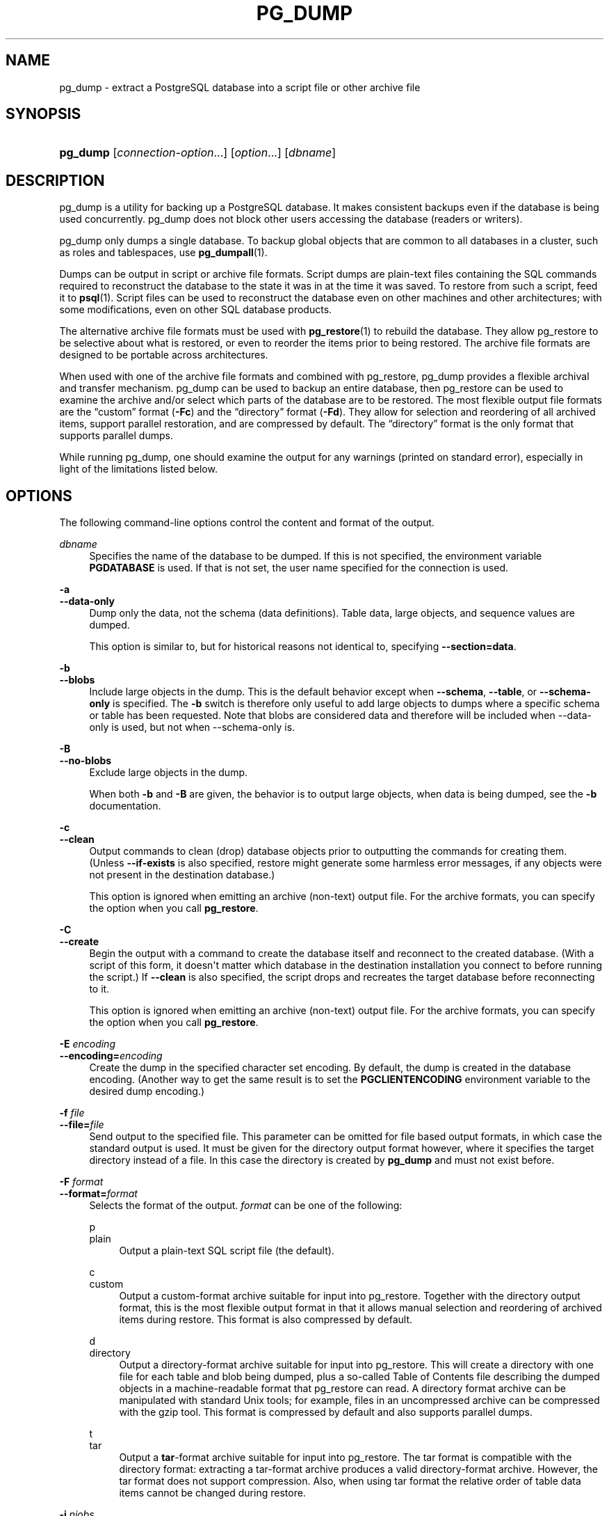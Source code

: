 '\" t
.\"     Title: pg_dump
.\"    Author: The PostgreSQL Global Development Group
.\" Generator: DocBook XSL Stylesheets v1.79.1 <http://docbook.sf.net/>
.\"      Date: 2022
.\"    Manual: PostgreSQL 10.20 Documentation
.\"    Source: PostgreSQL 10.20
.\"  Language: English
.\"
.TH "PG_DUMP" "1" "2022" "PostgreSQL 10.20" "PostgreSQL 10.20 Documentation"
.\" -----------------------------------------------------------------
.\" * Define some portability stuff
.\" -----------------------------------------------------------------
.\" ~~~~~~~~~~~~~~~~~~~~~~~~~~~~~~~~~~~~~~~~~~~~~~~~~~~~~~~~~~~~~~~~~
.\" http://bugs.debian.org/507673
.\" http://lists.gnu.org/archive/html/groff/2009-02/msg00013.html
.\" ~~~~~~~~~~~~~~~~~~~~~~~~~~~~~~~~~~~~~~~~~~~~~~~~~~~~~~~~~~~~~~~~~
.ie \n(.g .ds Aq \(aq
.el       .ds Aq '
.\" -----------------------------------------------------------------
.\" * set default formatting
.\" -----------------------------------------------------------------
.\" disable hyphenation
.nh
.\" disable justification (adjust text to left margin only)
.ad l
.\" -----------------------------------------------------------------
.\" * MAIN CONTENT STARTS HERE *
.\" -----------------------------------------------------------------
.SH "NAME"
pg_dump \- extract a PostgreSQL database into a script file or other archive file
.SH "SYNOPSIS"
.HP \w'\fBpg_dump\fR\ 'u
\fBpg_dump\fR [\fIconnection\-option\fR...] [\fIoption\fR...] [\fIdbname\fR]
.SH "DESCRIPTION"
.PP
pg_dump
is a utility for backing up a
PostgreSQL
database\&. It makes consistent backups even if the database is being used concurrently\&.
pg_dump
does not block other users accessing the database (readers or writers)\&.
.PP
pg_dump
only dumps a single database\&. To backup global objects that are common to all databases in a cluster, such as roles and tablespaces, use
\fBpg_dumpall\fR(1)\&.
.PP
Dumps can be output in script or archive file formats\&. Script dumps are plain\-text files containing the SQL commands required to reconstruct the database to the state it was in at the time it was saved\&. To restore from such a script, feed it to
\fBpsql\fR(1)\&. Script files can be used to reconstruct the database even on other machines and other architectures; with some modifications, even on other SQL database products\&.
.PP
The alternative archive file formats must be used with
\fBpg_restore\fR(1)
to rebuild the database\&. They allow
pg_restore
to be selective about what is restored, or even to reorder the items prior to being restored\&. The archive file formats are designed to be portable across architectures\&.
.PP
When used with one of the archive file formats and combined with
pg_restore,
pg_dump
provides a flexible archival and transfer mechanism\&.
pg_dump
can be used to backup an entire database, then
pg_restore
can be used to examine the archive and/or select which parts of the database are to be restored\&. The most flexible output file formats are the
\(lqcustom\(rq
format (\fB\-Fc\fR) and the
\(lqdirectory\(rq
format (\fB\-Fd\fR)\&. They allow for selection and reordering of all archived items, support parallel restoration, and are compressed by default\&. The
\(lqdirectory\(rq
format is the only format that supports parallel dumps\&.
.PP
While running
pg_dump, one should examine the output for any warnings (printed on standard error), especially in light of the limitations listed below\&.
.SH "OPTIONS"
.PP
The following command\-line options control the content and format of the output\&.
.PP
\fIdbname\fR
.RS 4
Specifies the name of the database to be dumped\&. If this is not specified, the environment variable
\fBPGDATABASE\fR
is used\&. If that is not set, the user name specified for the connection is used\&.
.RE
.PP
\fB\-a\fR
.br
\fB\-\-data\-only\fR
.RS 4
Dump only the data, not the schema (data definitions)\&. Table data, large objects, and sequence values are dumped\&.
.sp
This option is similar to, but for historical reasons not identical to, specifying
\fB\-\-section=data\fR\&.
.RE
.PP
\fB\-b\fR
.br
\fB\-\-blobs\fR
.RS 4
Include large objects in the dump\&. This is the default behavior except when
\fB\-\-schema\fR,
\fB\-\-table\fR, or
\fB\-\-schema\-only\fR
is specified\&. The
\fB\-b\fR
switch is therefore only useful to add large objects to dumps where a specific schema or table has been requested\&. Note that blobs are considered data and therefore will be included when \-\-data\-only is used, but not when \-\-schema\-only is\&.
.RE
.PP
\fB\-B\fR
.br
\fB\-\-no\-blobs\fR
.RS 4
Exclude large objects in the dump\&.
.sp
When both
\fB\-b\fR
and
\fB\-B\fR
are given, the behavior is to output large objects, when data is being dumped, see the
\fB\-b\fR
documentation\&.
.RE
.PP
\fB\-c\fR
.br
\fB\-\-clean\fR
.RS 4
Output commands to clean (drop) database objects prior to outputting the commands for creating them\&. (Unless
\fB\-\-if\-exists\fR
is also specified, restore might generate some harmless error messages, if any objects were not present in the destination database\&.)
.sp
This option is ignored when emitting an archive (non\-text) output file\&. For the archive formats, you can specify the option when you call
\fBpg_restore\fR\&.
.RE
.PP
\fB\-C\fR
.br
\fB\-\-create\fR
.RS 4
Begin the output with a command to create the database itself and reconnect to the created database\&. (With a script of this form, it doesn\*(Aqt matter which database in the destination installation you connect to before running the script\&.) If
\fB\-\-clean\fR
is also specified, the script drops and recreates the target database before reconnecting to it\&.
.sp
This option is ignored when emitting an archive (non\-text) output file\&. For the archive formats, you can specify the option when you call
\fBpg_restore\fR\&.
.RE
.PP
\fB\-E \fR\fB\fIencoding\fR\fR
.br
\fB\-\-encoding=\fR\fB\fIencoding\fR\fR
.RS 4
Create the dump in the specified character set encoding\&. By default, the dump is created in the database encoding\&. (Another way to get the same result is to set the
\fBPGCLIENTENCODING\fR
environment variable to the desired dump encoding\&.)
.RE
.PP
\fB\-f \fR\fB\fIfile\fR\fR
.br
\fB\-\-file=\fR\fB\fIfile\fR\fR
.RS 4
Send output to the specified file\&. This parameter can be omitted for file based output formats, in which case the standard output is used\&. It must be given for the directory output format however, where it specifies the target directory instead of a file\&. In this case the directory is created by
\fBpg_dump\fR
and must not exist before\&.
.RE
.PP
\fB\-F \fR\fB\fIformat\fR\fR
.br
\fB\-\-format=\fR\fB\fIformat\fR\fR
.RS 4
Selects the format of the output\&.
\fIformat\fR
can be one of the following:
.PP
p
.br
plain
.RS 4
Output a plain\-text
SQL
script file (the default)\&.
.RE
.PP
c
.br
custom
.RS 4
Output a custom\-format archive suitable for input into
pg_restore\&. Together with the directory output format, this is the most flexible output format in that it allows manual selection and reordering of archived items during restore\&. This format is also compressed by default\&.
.RE
.PP
d
.br
directory
.RS 4
Output a directory\-format archive suitable for input into
pg_restore\&. This will create a directory with one file for each table and blob being dumped, plus a so\-called Table of Contents file describing the dumped objects in a machine\-readable format that
pg_restore
can read\&. A directory format archive can be manipulated with standard Unix tools; for example, files in an uncompressed archive can be compressed with the
gzip
tool\&. This format is compressed by default and also supports parallel dumps\&.
.RE
.PP
t
.br
tar
.RS 4
Output a
\fBtar\fR\-format archive suitable for input into
pg_restore\&. The tar format is compatible with the directory format: extracting a tar\-format archive produces a valid directory\-format archive\&. However, the tar format does not support compression\&. Also, when using tar format the relative order of table data items cannot be changed during restore\&.
.RE
.RE
.PP
\fB\-j \fR\fB\fInjobs\fR\fR
.br
\fB\-\-jobs=\fR\fB\fInjobs\fR\fR
.RS 4
Run the dump in parallel by dumping
\fInjobs\fR
tables simultaneously\&. This option reduces the time of the dump but it also increases the load on the database server\&. You can only use this option with the directory output format because this is the only output format where multiple processes can write their data at the same time\&.
.sp
pg_dump
will open
\fInjobs\fR
+ 1 connections to the database, so make sure your
max_connections
setting is high enough to accommodate all connections\&.
.sp
Requesting exclusive locks on database objects while running a parallel dump could cause the dump to fail\&. The reason is that the
pg_dump
master process requests shared locks on the objects that the worker processes are going to dump later in order to make sure that nobody deletes them and makes them go away while the dump is running\&. If another client then requests an exclusive lock on a table, that lock will not be granted but will be queued waiting for the shared lock of the master process to be released\&. Consequently any other access to the table will not be granted either and will queue after the exclusive lock request\&. This includes the worker process trying to dump the table\&. Without any precautions this would be a classic deadlock situation\&. To detect this conflict, the
pg_dump
worker process requests another shared lock using the
NOWAIT
option\&. If the worker process is not granted this shared lock, somebody else must have requested an exclusive lock in the meantime and there is no way to continue with the dump, so
pg_dump
has no choice but to abort the dump\&.
.sp
For a consistent backup, the database server needs to support synchronized snapshots, a feature that was introduced in
PostgreSQL
9\&.2 for primary servers and 10 for standbys\&. With this feature, database clients can ensure they see the same data set even though they use different connections\&.
\fBpg_dump \-j\fR
uses multiple database connections; it connects to the database once with the master process and once again for each worker job\&. Without the synchronized snapshot feature, the different worker jobs wouldn\*(Aqt be guaranteed to see the same data in each connection, which could lead to an inconsistent backup\&.
.sp
If you want to run a parallel dump of a pre\-9\&.2 server, you need to make sure that the database content doesn\*(Aqt change from between the time the master connects to the database until the last worker job has connected to the database\&. The easiest way to do this is to halt any data modifying processes (DDL and DML) accessing the database before starting the backup\&. You also need to specify the
\fB\-\-no\-synchronized\-snapshots\fR
parameter when running
\fBpg_dump \-j\fR
against a pre\-9\&.2
PostgreSQL
server\&.
.RE
.PP
\fB\-n \fR\fB\fIschema\fR\fR
.br
\fB\-\-schema=\fR\fB\fIschema\fR\fR
.RS 4
Dump only schemas matching
\fIschema\fR; this selects both the schema itself, and all its contained objects\&. When this option is not specified, all non\-system schemas in the target database will be dumped\&. Multiple schemas can be selected by writing multiple
\fB\-n\fR
switches\&. Also, the
\fIschema\fR
parameter is interpreted as a pattern according to the same rules used by
psql\*(Aqs
\ed
commands (see
Patterns), so multiple schemas can also be selected by writing wildcard characters in the pattern\&. When using wildcards, be careful to quote the pattern if needed to prevent the shell from expanding the wildcards; see
EXAMPLES\&.
.if n \{\
.sp
.\}
.RS 4
.it 1 an-trap
.nr an-no-space-flag 1
.nr an-break-flag 1
.br
.ps +1
\fBNote\fR
.ps -1
.br
When
\fB\-n\fR
is specified,
pg_dump
makes no attempt to dump any other database objects that the selected schema(s) might depend upon\&. Therefore, there is no guarantee that the results of a specific\-schema dump can be successfully restored by themselves into a clean database\&.
.sp .5v
.RE
.if n \{\
.sp
.\}
.RS 4
.it 1 an-trap
.nr an-no-space-flag 1
.nr an-break-flag 1
.br
.ps +1
\fBNote\fR
.ps -1
.br
Non\-schema objects such as blobs are not dumped when
\fB\-n\fR
is specified\&. You can add blobs back to the dump with the
\fB\-\-blobs\fR
switch\&.
.sp .5v
.RE
.RE
.PP
\fB\-N \fR\fB\fIschema\fR\fR
.br
\fB\-\-exclude\-schema=\fR\fB\fIschema\fR\fR
.RS 4
Do not dump any schemas matching the
\fIschema\fR
pattern\&. The pattern is interpreted according to the same rules as for
\fB\-n\fR\&.
\fB\-N\fR
can be given more than once to exclude schemas matching any of several patterns\&.
.sp
When both
\fB\-n\fR
and
\fB\-N\fR
are given, the behavior is to dump just the schemas that match at least one
\fB\-n\fR
switch but no
\fB\-N\fR
switches\&. If
\fB\-N\fR
appears without
\fB\-n\fR, then schemas matching
\fB\-N\fR
are excluded from what is otherwise a normal dump\&.
.RE
.PP
\fB\-o\fR
.br
\fB\-\-oids\fR
.RS 4
Dump object identifiers (OIDs) as part of the data for every table\&. Use this option if your application references the
OID
columns in some way (e\&.g\&., in a foreign key constraint)\&. Otherwise, this option should not be used\&.
.RE
.PP
\fB\-O\fR
.br
\fB\-\-no\-owner\fR
.RS 4
Do not output commands to set ownership of objects to match the original database\&. By default,
pg_dump
issues
\fBALTER OWNER\fR
or
\fBSET SESSION AUTHORIZATION\fR
statements to set ownership of created database objects\&. These statements will fail when the script is run unless it is started by a superuser (or the same user that owns all of the objects in the script)\&. To make a script that can be restored by any user, but will give that user ownership of all the objects, specify
\fB\-O\fR\&.
.sp
This option is ignored when emitting an archive (non\-text) output file\&. For the archive formats, you can specify the option when you call
\fBpg_restore\fR\&.
.RE
.PP
\fB\-R\fR
.br
\fB\-\-no\-reconnect\fR
.RS 4
This option is obsolete but still accepted for backwards compatibility\&.
.RE
.PP
\fB\-s\fR
.br
\fB\-\-schema\-only\fR
.RS 4
Dump only the object definitions (schema), not data\&.
.sp
This option is the inverse of
\fB\-\-data\-only\fR\&. It is similar to, but for historical reasons not identical to, specifying
\fB\-\-section=pre\-data \-\-section=post\-data\fR\&.
.sp
(Do not confuse this with the
\fB\-\-schema\fR
option, which uses the word
\(lqschema\(rq
in a different meaning\&.)
.sp
To exclude table data for only a subset of tables in the database, see
\fB\-\-exclude\-table\-data\fR\&.
.RE
.PP
\fB\-S \fR\fB\fIusername\fR\fR
.br
\fB\-\-superuser=\fR\fB\fIusername\fR\fR
.RS 4
Specify the superuser user name to use when disabling triggers\&. This is relevant only if
\fB\-\-disable\-triggers\fR
is used\&. (Usually, it\*(Aqs better to leave this out, and instead start the resulting script as superuser\&.)
.RE
.PP
\fB\-t \fR\fB\fItable\fR\fR
.br
\fB\-\-table=\fR\fB\fItable\fR\fR
.RS 4
Dump only tables with names matching
\fItable\fR\&. For this purpose,
\(lqtable\(rq
includes views, materialized views, sequences, and foreign tables\&. Multiple tables can be selected by writing multiple
\fB\-t\fR
switches\&. Also, the
\fItable\fR
parameter is interpreted as a pattern according to the same rules used by
psql\*(Aqs
\ed
commands (see
Patterns), so multiple tables can also be selected by writing wildcard characters in the pattern\&. When using wildcards, be careful to quote the pattern if needed to prevent the shell from expanding the wildcards; see
EXAMPLES\&.
.sp
The
\fB\-n\fR
and
\fB\-N\fR
switches have no effect when
\fB\-t\fR
is used, because tables selected by
\fB\-t\fR
will be dumped regardless of those switches, and non\-table objects will not be dumped\&.
.if n \{\
.sp
.\}
.RS 4
.it 1 an-trap
.nr an-no-space-flag 1
.nr an-break-flag 1
.br
.ps +1
\fBNote\fR
.ps -1
.br
When
\fB\-t\fR
is specified,
pg_dump
makes no attempt to dump any other database objects that the selected table(s) might depend upon\&. Therefore, there is no guarantee that the results of a specific\-table dump can be successfully restored by themselves into a clean database\&.
.sp .5v
.RE
.if n \{\
.sp
.\}
.RS 4
.it 1 an-trap
.nr an-no-space-flag 1
.nr an-break-flag 1
.br
.ps +1
\fBNote\fR
.ps -1
.br
The behavior of the
\fB\-t\fR
switch is not entirely upward compatible with pre\-8\&.2
PostgreSQL
versions\&. Formerly, writing
\-t tab
would dump all tables named
tab, but now it just dumps whichever one is visible in your default search path\&. To get the old behavior you can write
\-t \*(Aq*\&.tab\*(Aq\&. Also, you must write something like
\-t sch\&.tab
to select a table in a particular schema, rather than the old locution of
\-n sch \-t tab\&.
.sp .5v
.RE
.RE
.PP
\fB\-T \fR\fB\fItable\fR\fR
.br
\fB\-\-exclude\-table=\fR\fB\fItable\fR\fR
.RS 4
Do not dump any tables matching the
\fItable\fR
pattern\&. The pattern is interpreted according to the same rules as for
\fB\-t\fR\&.
\fB\-T\fR
can be given more than once to exclude tables matching any of several patterns\&.
.sp
When both
\fB\-t\fR
and
\fB\-T\fR
are given, the behavior is to dump just the tables that match at least one
\fB\-t\fR
switch but no
\fB\-T\fR
switches\&. If
\fB\-T\fR
appears without
\fB\-t\fR, then tables matching
\fB\-T\fR
are excluded from what is otherwise a normal dump\&.
.RE
.PP
\fB\-v\fR
.br
\fB\-\-verbose\fR
.RS 4
Specifies verbose mode\&. This will cause
pg_dump
to output detailed object comments and start/stop times to the dump file, and progress messages to standard error\&.
.RE
.PP
\fB\-V\fR
.br
\fB\-\-version\fR
.RS 4
Print the
pg_dump
version and exit\&.
.RE
.PP
\fB\-x\fR
.br
\fB\-\-no\-privileges\fR
.br
\fB\-\-no\-acl\fR
.RS 4
Prevent dumping of access privileges (grant/revoke commands)\&.
.RE
.PP
\fB\-Z \fR\fB\fI0\&.\&.9\fR\fR
.br
\fB\-\-compress=\fR\fB\fI0\&.\&.9\fR\fR
.RS 4
Specify the compression level to use\&. Zero means no compression\&. For the custom and directory archive formats, this specifies compression of individual table\-data segments, and the default is to compress at a moderate level\&. For plain text output, setting a nonzero compression level causes the entire output file to be compressed, as though it had been fed through
gzip; but the default is not to compress\&. The tar archive format currently does not support compression at all\&.
.RE
.PP
\fB\-\-binary\-upgrade\fR
.RS 4
This option is for use by in\-place upgrade utilities\&. Its use for other purposes is not recommended or supported\&. The behavior of the option may change in future releases without notice\&.
.RE
.PP
\fB\-\-column\-inserts\fR
.br
\fB\-\-attribute\-inserts\fR
.RS 4
Dump data as
\fBINSERT\fR
commands with explicit column names (INSERT INTO \fItable\fR (\fIcolumn\fR, \&.\&.\&.) VALUES \&.\&.\&.)\&. This will make restoration very slow; it is mainly useful for making dumps that can be loaded into non\-PostgreSQL
databases\&. However, since this option generates a separate command for each row, an error in reloading a row causes only that row to be lost rather than the entire table contents\&.
.RE
.PP
\fB\-\-disable\-dollar\-quoting\fR
.RS 4
This option disables the use of dollar quoting for function bodies, and forces them to be quoted using SQL standard string syntax\&.
.RE
.PP
\fB\-\-disable\-triggers\fR
.RS 4
This option is relevant only when creating a data\-only dump\&. It instructs
pg_dump
to include commands to temporarily disable triggers on the target tables while the data is reloaded\&. Use this if you have referential integrity checks or other triggers on the tables that you do not want to invoke during data reload\&.
.sp
Presently, the commands emitted for
\fB\-\-disable\-triggers\fR
must be done as superuser\&. So, you should also specify a superuser name with
\fB\-S\fR, or preferably be careful to start the resulting script as a superuser\&.
.sp
This option is ignored when emitting an archive (non\-text) output file\&. For the archive formats, you can specify the option when you call
\fBpg_restore\fR\&.
.RE
.PP
\fB\-\-enable\-row\-security\fR
.RS 4
This option is relevant only when dumping the contents of a table which has row security\&. By default,
pg_dump
will set
row_security
to off, to ensure that all data is dumped from the table\&. If the user does not have sufficient privileges to bypass row security, then an error is thrown\&. This parameter instructs
pg_dump
to set
row_security
to on instead, allowing the user to dump the parts of the contents of the table that they have access to\&.
.sp
Note that if you use this option currently, you probably also want the dump be in
\fBINSERT\fR
format, as the
\fBCOPY FROM\fR
during restore does not support row security\&.
.RE
.PP
\fB\-\-exclude\-table\-data=\fR\fB\fItable\fR\fR
.RS 4
Do not dump data for any tables matching the
\fItable\fR
pattern\&. The pattern is interpreted according to the same rules as for
\fB\-t\fR\&.
\fB\-\-exclude\-table\-data\fR
can be given more than once to exclude tables matching any of several patterns\&. This option is useful when you need the definition of a particular table even though you do not need the data in it\&.
.sp
To exclude data for all tables in the database, see
\fB\-\-schema\-only\fR\&.
.RE
.PP
\fB\-\-if\-exists\fR
.RS 4
Use conditional commands (i\&.e\&., add an
IF EXISTS
clause) when cleaning database objects\&. This option is not valid unless
\fB\-\-clean\fR
is also specified\&.
.RE
.PP
\fB\-\-inserts\fR
.RS 4
Dump data as
\fBINSERT\fR
commands (rather than
\fBCOPY\fR)\&. This will make restoration very slow; it is mainly useful for making dumps that can be loaded into non\-PostgreSQL
databases\&. However, since this option generates a separate command for each row, an error in reloading a row causes only that row to be lost rather than the entire table contents\&. Note that the restore might fail altogether if you have rearranged column order\&. The
\fB\-\-column\-inserts\fR
option is safe against column order changes, though even slower\&.
.RE
.PP
\fB\-\-lock\-wait\-timeout=\fR\fB\fItimeout\fR\fR
.RS 4
Do not wait forever to acquire shared table locks at the beginning of the dump\&. Instead fail if unable to lock a table within the specified
\fItimeout\fR\&. The timeout may be specified in any of the formats accepted by
\fBSET statement_timeout\fR\&. (Allowed formats vary depending on the server version you are dumping from, but an integer number of milliseconds is accepted by all versions\&.)
.RE
.PP
\fB\-\-no\-publications\fR
.RS 4
Do not dump publications\&.
.RE
.PP
\fB\-\-no\-security\-labels\fR
.RS 4
Do not dump security labels\&.
.RE
.PP
\fB\-\-no\-subscriptions\fR
.RS 4
Do not dump subscriptions\&.
.RE
.PP
\fB\-\-no\-sync\fR
.RS 4
By default,
\fBpg_dump\fR
will wait for all files to be written safely to disk\&. This option causes
\fBpg_dump\fR
to return without waiting, which is faster, but means that a subsequent operating system crash can leave the dump corrupt\&. Generally, this option is useful for testing but should not be used when dumping data from production installation\&.
.RE
.PP
\fB\-\-no\-synchronized\-snapshots\fR
.RS 4
This option allows running
\fBpg_dump \-j\fR
against a pre\-9\&.2 server, see the documentation of the
\fB\-j\fR
parameter for more details\&.
.RE
.PP
\fB\-\-no\-tablespaces\fR
.RS 4
Do not output commands to select tablespaces\&. With this option, all objects will be created in whichever tablespace is the default during restore\&.
.sp
This option is ignored when emitting an archive (non\-text) output file\&. For the archive formats, you can specify the option when you call
\fBpg_restore\fR\&.
.RE
.PP
\fB\-\-no\-unlogged\-table\-data\fR
.RS 4
Do not dump the contents of unlogged tables\&. This option has no effect on whether or not the table definitions (schema) are dumped; it only suppresses dumping the table data\&. Data in unlogged tables is always excluded when dumping from a standby server\&.
.RE
.PP
\fB\-\-quote\-all\-identifiers\fR
.RS 4
Force quoting of all identifiers\&. This option is recommended when dumping a database from a server whose
PostgreSQL
major version is different from
pg_dump\*(Aqs, or when the output is intended to be loaded into a server of a different major version\&. By default,
pg_dump
quotes only identifiers that are reserved words in its own major version\&. This sometimes results in compatibility issues when dealing with servers of other versions that may have slightly different sets of reserved words\&. Using
\fB\-\-quote\-all\-identifiers\fR
prevents such issues, at the price of a harder\-to\-read dump script\&.
.RE
.PP
\fB\-\-section=\fR\fB\fIsectionname\fR\fR
.RS 4
Only dump the named section\&. The section name can be
\fBpre\-data\fR,
\fBdata\fR, or
\fBpost\-data\fR\&. This option can be specified more than once to select multiple sections\&. The default is to dump all sections\&.
.sp
The data section contains actual table data, large\-object contents, and sequence values\&. Post\-data items include definitions of indexes, triggers, rules, and constraints other than validated check constraints\&. Pre\-data items include all other data definition items\&.
.RE
.PP
\fB\-\-serializable\-deferrable\fR
.RS 4
Use a
serializable
transaction for the dump, to ensure that the snapshot used is consistent with later database states; but do this by waiting for a point in the transaction stream at which no anomalies can be present, so that there isn\*(Aqt a risk of the dump failing or causing other transactions to roll back with a
serialization_failure\&. See
Chapter\ \&13
for more information about transaction isolation and concurrency control\&.
.sp
This option is not beneficial for a dump which is intended only for disaster recovery\&. It could be useful for a dump used to load a copy of the database for reporting or other read\-only load sharing while the original database continues to be updated\&. Without it the dump may reflect a state which is not consistent with any serial execution of the transactions eventually committed\&. For example, if batch processing techniques are used, a batch may show as closed in the dump without all of the items which are in the batch appearing\&.
.sp
This option will make no difference if there are no read\-write transactions active when pg_dump is started\&. If read\-write transactions are active, the start of the dump may be delayed for an indeterminate length of time\&. Once running, performance with or without the switch is the same\&.
.RE
.PP
\fB\-\-snapshot=\fR\fB\fIsnapshotname\fR\fR
.RS 4
Use the specified synchronized snapshot when making a dump of the database (see
Table\ \&9.82
for more details)\&.
.sp
This option is useful when needing to synchronize the dump with a logical replication slot (see
Chapter\ \&48) or with a concurrent session\&.
.sp
In the case of a parallel dump, the snapshot name defined by this option is used rather than taking a new snapshot\&.
.RE
.PP
\fB\-\-strict\-names\fR
.RS 4
Require that each schema (\fB\-n\fR/\fB\-\-schema\fR) and table (\fB\-t\fR/\fB\-\-table\fR) qualifier match at least one schema/table in the database to be dumped\&. Note that if none of the schema/table qualifiers find matches,
pg_dump
will generate an error even without
\fB\-\-strict\-names\fR\&.
.sp
This option has no effect on
\fB\-N\fR/\fB\-\-exclude\-schema\fR,
\fB\-T\fR/\fB\-\-exclude\-table\fR, or
\fB\-\-exclude\-table\-data\fR\&. An exclude pattern failing to match any objects is not considered an error\&.
.RE
.PP
\fB\-\-use\-set\-session\-authorization\fR
.RS 4
Output SQL\-standard
\fBSET SESSION AUTHORIZATION\fR
commands instead of
\fBALTER OWNER\fR
commands to determine object ownership\&. This makes the dump more standards\-compatible, but depending on the history of the objects in the dump, might not restore properly\&. Also, a dump using
\fBSET SESSION AUTHORIZATION\fR
will certainly require superuser privileges to restore correctly, whereas
\fBALTER OWNER\fR
requires lesser privileges\&.
.RE
.PP
\fB\-?\fR
.br
\fB\-\-help\fR
.RS 4
Show help about
pg_dump
command line arguments, and exit\&.
.RE
.PP
The following command\-line options control the database connection parameters\&.
.PP
\fB\-d \fR\fB\fIdbname\fR\fR
.br
\fB\-\-dbname=\fR\fB\fIdbname\fR\fR
.RS 4
Specifies the name of the database to connect to\&. This is equivalent to specifying
\fIdbname\fR
as the first non\-option argument on the command line\&. The
\fIdbname\fR
can be a
connection string\&. If so, connection string parameters will override any conflicting command line options\&.
.RE
.PP
\fB\-h \fR\fB\fIhost\fR\fR
.br
\fB\-\-host=\fR\fB\fIhost\fR\fR
.RS 4
Specifies the host name of the machine on which the server is running\&. If the value begins with a slash, it is used as the directory for the Unix domain socket\&. The default is taken from the
\fBPGHOST\fR
environment variable, if set, else a Unix domain socket connection is attempted\&.
.RE
.PP
\fB\-p \fR\fB\fIport\fR\fR
.br
\fB\-\-port=\fR\fB\fIport\fR\fR
.RS 4
Specifies the TCP port or local Unix domain socket file extension on which the server is listening for connections\&. Defaults to the
\fBPGPORT\fR
environment variable, if set, or a compiled\-in default\&.
.RE
.PP
\fB\-U \fR\fB\fIusername\fR\fR
.br
\fB\-\-username=\fR\fB\fIusername\fR\fR
.RS 4
User name to connect as\&.
.RE
.PP
\fB\-w\fR
.br
\fB\-\-no\-password\fR
.RS 4
Never issue a password prompt\&. If the server requires password authentication and a password is not available by other means such as a
\&.pgpass
file, the connection attempt will fail\&. This option can be useful in batch jobs and scripts where no user is present to enter a password\&.
.RE
.PP
\fB\-W\fR
.br
\fB\-\-password\fR
.RS 4
Force
pg_dump
to prompt for a password before connecting to a database\&.
.sp
This option is never essential, since
pg_dump
will automatically prompt for a password if the server demands password authentication\&. However,
pg_dump
will waste a connection attempt finding out that the server wants a password\&. In some cases it is worth typing
\fB\-W\fR
to avoid the extra connection attempt\&.
.RE
.PP
\fB\-\-role=\fR\fB\fIrolename\fR\fR
.RS 4
Specifies a role name to be used to create the dump\&. This option causes
pg_dump
to issue a
\fBSET ROLE\fR
\fIrolename\fR
command after connecting to the database\&. It is useful when the authenticated user (specified by
\fB\-U\fR) lacks privileges needed by
pg_dump, but can switch to a role with the required rights\&. Some installations have a policy against logging in directly as a superuser, and use of this option allows dumps to be made without violating the policy\&.
.RE
.SH "ENVIRONMENT"
.PP
\fBPGDATABASE\fR
.br
\fBPGHOST\fR
.br
\fBPGOPTIONS\fR
.br
\fBPGPORT\fR
.br
\fBPGUSER\fR
.RS 4
Default connection parameters\&.
.RE
.PP
This utility, like most other
PostgreSQL
utilities, also uses the environment variables supported by
libpq
(see
Section\ \&33.14)\&.
.SH "DIAGNOSTICS"
.PP
pg_dump
internally executes
\fBSELECT\fR
statements\&. If you have problems running
pg_dump, make sure you are able to select information from the database using, for example,
\fBpsql\fR(1)\&. Also, any default connection settings and environment variables used by the
libpq
front\-end library will apply\&.
.PP
The database activity of
pg_dump
is normally collected by the statistics collector\&. If this is undesirable, you can set parameter
\fItrack_counts\fR
to false via
\fBPGOPTIONS\fR
or the
ALTER USER
command\&.
.SH "NOTES"
.PP
If your database cluster has any local additions to the
template1
database, be careful to restore the output of
pg_dump
into a truly empty database; otherwise you are likely to get errors due to duplicate definitions of the added objects\&. To make an empty database without any local additions, copy from
template0
not
template1, for example:
.sp
.if n \{\
.RS 4
.\}
.nf
CREATE DATABASE foo WITH TEMPLATE template0;
.fi
.if n \{\
.RE
.\}
.PP
When a data\-only dump is chosen and the option
\fB\-\-disable\-triggers\fR
is used,
pg_dump
emits commands to disable triggers on user tables before inserting the data, and then commands to re\-enable them after the data has been inserted\&. If the restore is stopped in the middle, the system catalogs might be left in the wrong state\&.
.PP
The dump file produced by
pg_dump
does not contain the statistics used by the optimizer to make query planning decisions\&. Therefore, it is wise to run
\fBANALYZE\fR
after restoring from a dump file to ensure optimal performance; see
Section\ \&24.1.3
and
Section\ \&24.1.6
for more information\&. The dump file also does not contain any
\fBALTER DATABASE \&.\&.\&. SET\fR
commands; these settings are dumped by
\fBpg_dumpall\fR(1), along with database users and other installation\-wide settings\&.
.PP
Because
pg_dump
is used to transfer data to newer versions of
PostgreSQL, the output of
pg_dump
can be expected to load into
PostgreSQL
server versions newer than
pg_dump\*(Aqs version\&.
pg_dump
can also dump from
PostgreSQL
servers older than its own version\&. (Currently, servers back to version 8\&.0 are supported\&.) However,
pg_dump
cannot dump from
PostgreSQL
servers newer than its own major version; it will refuse to even try, rather than risk making an invalid dump\&. Also, it is not guaranteed that
pg_dump\*(Aqs output can be loaded into a server of an older major version \(em not even if the dump was taken from a server of that version\&. Loading a dump file into an older server may require manual editing of the dump file to remove syntax not understood by the older server\&. Use of the
\fB\-\-quote\-all\-identifiers\fR
option is recommended in cross\-version cases, as it can prevent problems arising from varying reserved\-word lists in different
PostgreSQL
versions\&.
.PP
When dumping logical replication subscriptions,
pg_dump
will generate
\fBCREATE SUBSCRIPTION\fR
commands that use the
connect = false
option, so that restoring the subscription does not make remote connections for creating a replication slot or for initial table copy\&. That way, the dump can be restored without requiring network access to the remote servers\&. It is then up to the user to reactivate the subscriptions in a suitable way\&. If the involved hosts have changed, the connection information might have to be changed\&. It might also be appropriate to truncate the target tables before initiating a new full table copy\&.
.SH "EXAMPLES"
.PP
To dump a database called
mydb
into a SQL\-script file:
.sp
.if n \{\
.RS 4
.\}
.nf
$ \fBpg_dump mydb > db\&.sql\fR
.fi
.if n \{\
.RE
.\}
.PP
To reload such a script into a (freshly created) database named
newdb:
.sp
.if n \{\
.RS 4
.\}
.nf
$ \fBpsql \-d newdb \-f db\&.sql\fR
.fi
.if n \{\
.RE
.\}
.PP
To dump a database into a custom\-format archive file:
.sp
.if n \{\
.RS 4
.\}
.nf
$ \fBpg_dump \-Fc mydb > db\&.dump\fR
.fi
.if n \{\
.RE
.\}
.PP
To dump a database into a directory\-format archive:
.sp
.if n \{\
.RS 4
.\}
.nf
$ \fBpg_dump \-Fd mydb \-f dumpdir\fR
.fi
.if n \{\
.RE
.\}
.PP
To dump a database into a directory\-format archive in parallel with 5 worker jobs:
.sp
.if n \{\
.RS 4
.\}
.nf
$ \fBpg_dump \-Fd mydb \-j 5 \-f dumpdir\fR
.fi
.if n \{\
.RE
.\}
.PP
To reload an archive file into a (freshly created) database named
newdb:
.sp
.if n \{\
.RS 4
.\}
.nf
$ \fBpg_restore \-d newdb db\&.dump\fR
.fi
.if n \{\
.RE
.\}
.PP
To dump a single table named
mytab:
.sp
.if n \{\
.RS 4
.\}
.nf
$ \fBpg_dump \-t mytab mydb > db\&.sql\fR
.fi
.if n \{\
.RE
.\}
.PP
To dump all tables whose names start with
emp
in the
detroit
schema, except for the table named
employee_log:
.sp
.if n \{\
.RS 4
.\}
.nf
$ \fBpg_dump \-t \*(Aqdetroit\&.emp*\*(Aq \-T detroit\&.employee_log mydb > db\&.sql\fR
.fi
.if n \{\
.RE
.\}
.PP
To dump all schemas whose names start with
east
or
west
and end in
gsm, excluding any schemas whose names contain the word
test:
.sp
.if n \{\
.RS 4
.\}
.nf
$ \fBpg_dump \-n \*(Aqeast*gsm\*(Aq \-n \*(Aqwest*gsm\*(Aq \-N \*(Aq*test*\*(Aq mydb > db\&.sql\fR
.fi
.if n \{\
.RE
.\}
.PP
The same, using regular expression notation to consolidate the switches:
.sp
.if n \{\
.RS 4
.\}
.nf
$ \fBpg_dump \-n \*(Aq(east|west)*gsm\*(Aq \-N \*(Aq*test*\*(Aq mydb > db\&.sql\fR
.fi
.if n \{\
.RE
.\}
.PP
To dump all database objects except for tables whose names begin with
ts_:
.sp
.if n \{\
.RS 4
.\}
.nf
$ \fBpg_dump \-T \*(Aqts_*\*(Aq mydb > db\&.sql\fR
.fi
.if n \{\
.RE
.\}
.PP
To specify an upper\-case or mixed\-case name in
\fB\-t\fR
and related switches, you need to double\-quote the name; else it will be folded to lower case (see
Patterns)\&. But double quotes are special to the shell, so in turn they must be quoted\&. Thus, to dump a single table with a mixed\-case name, you need something like
.sp
.if n \{\
.RS 4
.\}
.nf
$ \fBpg_dump \-t "\e"MixedCaseName\e"" mydb > mytab\&.sql\fR
.fi
.if n \{\
.RE
.\}
.SH "SEE ALSO"
\fBpg_dumpall\fR(1), \fBpg_restore\fR(1), \fBpsql\fR(1)
